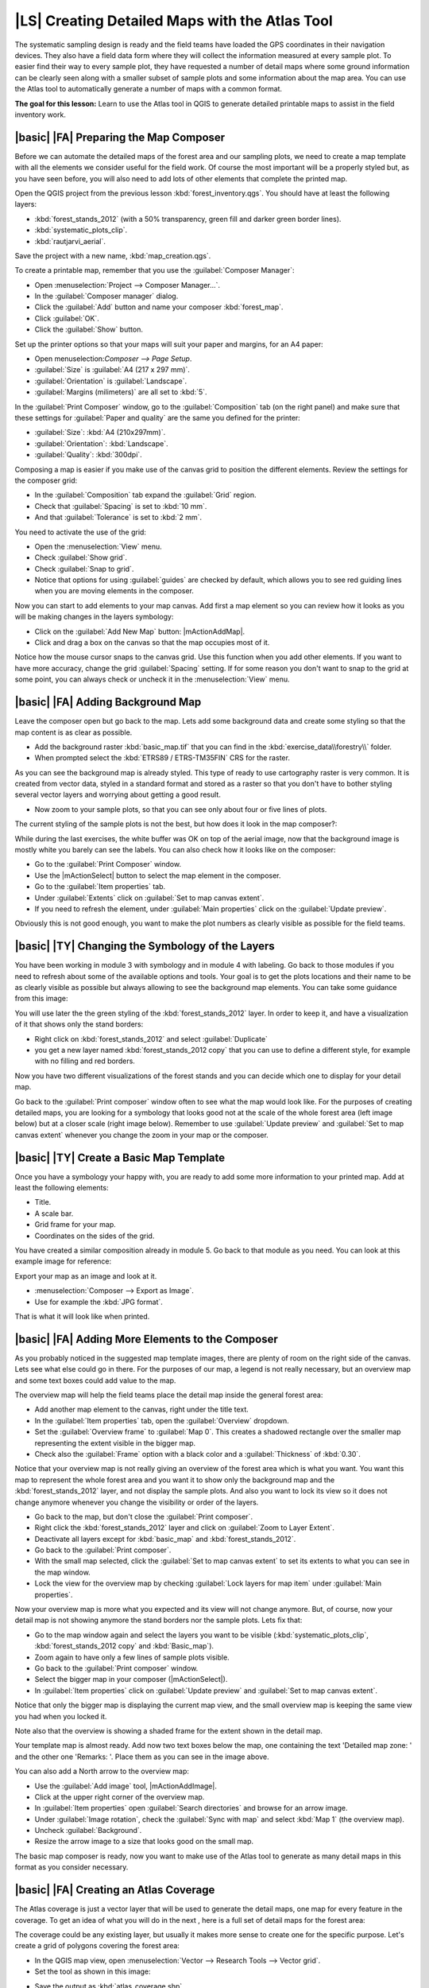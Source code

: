 |LS| Creating Detailed Maps with the Atlas Tool
===============================================================================

The systematic sampling design is ready and the field teams have loaded the GPS coordinates in their navigation devices. They also have a field data form where they will collect the information measured at every sample plot. To easier find their way to every sample plot, they have requested a number of detail maps where some ground information can be clearly seen along with a smaller subset of sample plots and some information about the map area. You can use the Atlas tool to automatically generate a number of maps with a common format.

**The goal for this lesson:** Learn to use the Atlas tool in QGIS to generate detailed printable maps to assist in the field inventory work.

|basic| |FA| Preparing the Map Composer
-------------------------------------------------------------------------------

Before we can automate the detailed maps of the forest area and our sampling plots, we need to create a map template with all the elements we consider useful for the field work. Of course the most important will be a properly styled but, as you have seen before, you will also need to add lots of other elements that complete the printed map.

Open the QGIS project from the previous lesson :kbd:`forest_inventory.qgs`. You should have at least the following layers:

* :kbd:`forest_stands_2012` (with a 50% transparency, green fill and darker green border lines).
* :kbd:`systematic_plots_clip`.
* :kbd:`rautjarvi_aerial`.

Save the project with a new name, :kbd:`map_creation.qgs`.

To create a printable map, remember that you use the :guilabel:`Composer Manager`:

* Open :menuselection:`Project --> Composer Manager...`.
* In the :guilabel:`Composer manager` dialog.
* Click the :guilabel:`Add` button and name your composer :kbd:`forest_map`.
* Click :guilabel:`OK`.
* Click the :guilabel:`Show` button.

Set up the printer options so that your maps will suit your paper and margins, for an A4 paper:

* Open menuselection:`Composer --> Page Setup`.
* :guilabel:`Size` is :guilabel:`A4 (217 x 297 mm)`.
* :guilabel:`Orientation` is :guilabel:`Landscape`.
* :guilabel:`Margins (milimeters)` are all set to :kbd:`5`.

In the :guilabel:`Print Composer` window, go to the :guilabel:`Composition` tab (on the right panel) and make sure that these settings for :guilabel:`Paper and quality` are the same you defined for the printer:

* :guilabel:`Size`: :kbd:`A4 (210x297mm)`.
* :guilabel:`Orientation`: :kbd:`Landscape`.
* :guilabel:`Quality`: :kbd:`300dpi`.

Composing a map is easier if you make use of the canvas grid to position the different elements. Review the settings for the composer grid:

* In the :guilabel:`Composition` tab expand the :guilabel:`Grid` region.
* Check that :guilabel:`Spacing` is set to :kbd:`10 mm`.
* And that :guilabel:`Tolerance` is set to :kbd:`2 mm`.

You need to activate the use of the grid:

* Open the :menuselection:`View` menu.
* Check :guilabel:`Show grid`.
* Check :guilabel:`Snap to grid`.
* Notice that options for using :guilabel:`guides` are checked by default, which allows you to see red guiding lines when you are moving elements in the composer.

Now you can start to add elements to your map canvas. Add first a map element so you can review how it looks as you will be making changes in the layers symbology:

* Click on the :guilabel:`Add New Map` button: |mActionAddMap|.
* Click and drag a box on the canvas so that the map occupies most of it.

.. image:: /static/training_manual/forestry/composer_1.png
   :align: center

Notice how the mouse cursor snaps to the canvas grid. Use this function when you add other elements. If you want to have more accuracy, change the grid :guilabel:`Spacing` setting. If for some reason you don't want to snap to the grid at some point, you can always check or uncheck it in the :menuselection:`View` menu.



|basic| |FA| Adding Background Map
-------------------------------------------------------------------------------

Leave the composer open but go back to the map. Lets add some background data and create some styling so that the map content is as clear as possible.

* Add the background raster :kbd:`basic_map.tif` that you can find in the :kbd:`exercise_data\\forestry\\` folder.
* When prompted select the :kbd:`ETRS89 / ETRS-TM35FIN` CRS for the raster.

As you can see the background map is already styled. This type of ready to use cartography raster is very common. It is created from vector data, styled in a standard format and stored as a raster so that you don't have to bother styling several vector layers and worrying about getting a good result.

* Now zoom to your sample plots, so that you can see only about four or five lines of plots.

The current styling of the sample plots is not the best, but how does it look in the map composer?:

.. image:: /static/training_manual/forestry/plots_zoom1-2.png
   :align: center

While during the last exercises, the white buffer was OK on top of the aerial image, now that the background image is mostly white you barely can see the labels. You can also check how it looks like on the composer:

* Go to the :guilabel:`Print Composer` window.
* Use the |mActionSelect| button to select the map element in the composer.
* Go to the :guilabel:`Item properties` tab.
* Under :guilabel:`Extents` click on :guilabel:`Set to map canvas extent`.
* If you need to refresh the element, under :guilabel:`Main properties` click on the :guilabel:`Update preview`.

Obviously this is not good enough, you want to make the plot numbers as clearly visible as possible for the field teams.


|basic| |TY| Changing the Symbology of the Layers
-------------------------------------------------------------------------------

You have been working in module 3 with symbology and in module 4 with labeling. Go back to those modules if you need to refresh about some of the available options and tools. Your goal is to get the plots locations and their name to be as clearly visible as possible but always allowing to see the background map elements. You can take some guidance from this image:

.. image:: /static/training_manual/forestry/plots_zoom2_symbology.png
   :align: center

You will use later the the green styling of the :kbd:`forest_stands_2012` layer. In order to keep it, and have a visualization of it that shows only the stand borders:

* Right click on :kbd:`forest_stands_2012` and select :guilabel:`Duplicate`
* you get a new layer named :kbd:`forest_stands_2012 copy` that you can use to define a different style, for example with no filling and red borders.

Now you have two different visualizations of the forest stands and you can decide which one to display for your detail map.

Go back to the :guilabel:`Print composer` window often to see what the map would look like. For the purposes of creating detailed maps, you are looking for a symbology that looks good not at the scale of the whole forest area (left image below) but at a closer scale (right image below). Remember to use :guilabel:`Update preview` and :guilabel:`Set to map canvas extent` whenever you change the zoom in your map or the composer.

.. image:: /static/training_manual/forestry/composer_2-3.png
   :align: center

|basic| |TY| Create a Basic Map Template
-------------------------------------------------------------------------------

Once you have a symbology your happy with, you are ready to add some more information to your printed map. Add at least the following elements:

* Title.
* A scale bar.
* Grid frame for your map.
* Coordinates on the sides of the grid.

You have created a similar composition already in module 5. Go back to that module as you need. You can look at this example image for reference:

.. image:: /static/training_manual/forestry/map_template1.png
   :align: center

Export your map as an image and look at it.

* :menuselection:`Composer --> Export as Image`.
* Use for example the :kbd:`JPG format`.

That is what it will look like when printed.

|basic| |FA| Adding More Elements to the Composer
-------------------------------------------------------------------------------

As you probably noticed in the suggested map template images, there are plenty of room on the right side of the canvas. Lets see what else could go in there. For the purposes of our map, a legend is not really necessary, but an overview map and some text boxes could add value to the map.

The overview map will help the field teams place the detail map inside the general forest area:

* Add another map element to the canvas, right under the title text.
* In the :guilabel:`Item properties` tab, open the :guilabel:`Overview` dropdown.
* Set the :guilabel:`Overview frame` to :guilabel:`Map 0`. This creates a shadowed rectangle over the smaller map representing the extent visible in the bigger map.
* Check also the :guilabel:`Frame` option with a black color and a :guilabel:`Thickness` of :kbd:`0.30`.

.. image:: /static/training_manual/forestry/more_elements1.png
   :align: center

Notice that your overview map is not really giving an overview of the forest area which is what you want. You want this map to represent the whole forest area and you want it to show only the background map and the :kbd:`forest_stands_2012` layer, and not display the sample plots. And also you want to lock its view so it does not change anymore whenever you change the visibility or order of the layers.

* Go back to the map, but don't close the :guilabel:`Print composer`.
* Right click the :kbd:`forest_stands_2012` layer and click on :guilabel:`Zoom to Layer Extent`.
* Deactivate all layers except for :kbd:`basic_map` and :kbd:`forest_stands_2012`.
* Go back to the :guilabel:`Print composer`.
* With the small map selected, click the :guilabel:`Set to map canvas extent` to set its extents to what you can see in the map window.
* Lock the view for the overview map by checking :guilabel:`Lock layers for map item` under :guilabel:`Main properties`.

Now your overview map is more what you expected and its view will not change anymore. But, of course, now your detail map is not showing anymore the stand borders nor the sample plots. Lets fix that:

* Go to the map window again and select the layers you want to be visible (:kbd:`systematic_plots_clip`, :kbd:`forest_stands_2012 copy` and :kbd:`Basic_map`).
* Zoom again to have only a few lines of sample plots visible.
* Go back to the :guilabel:`Print composer` window.
* Select the bigger map in your composer (|mActionSelect|).
* In :guilabel:`Item properties` click on :guilabel:`Update preview` and :guilabel:`Set to map canvas extent`.

Notice that only the bigger map is displaying the current map view, and the small overview map is keeping the same view you had when you locked it.

Note also that the overview is showing a shaded frame for the extent shown in the detail map.

.. image:: /static/training_manual/forestry/more_elements2.png
   :align: center

Your template map is almost ready. Add now two text boxes below the map, one containing the text 'Detailed map zone: ' and the other one 'Remarks: '. Place them as you can see in the image above.

You can also add a North arrow to the overview map:

* Use the :guilabel:`Add image` tool, |mActionAddImage|.
* Click at the upper right corner of the overview map.
* In :guilabel:`Item properties` open :guilabel:`Search directories` and browse for an arrow image.
* Under :guilabel:`Image rotation`, check the :guilabel:`Sync with map` and select :kbd:`Map 1` (the overview map).
* Uncheck :guilabel:`Background`.
* Resize the arrow image to a size that looks good on the small map.

The basic map composer is ready, now you want to make use of the Atlas tool to generate as many detail maps in this format as you consider necessary.


|basic| |FA| Creating an Atlas Coverage
-------------------------------------------------------------------------------

The Atlas coverage is just a vector layer that will be used to generate the detail maps, one map for every feature in the coverage. To get an idea of what you will do in the next , here is a full set of detail maps for the forest area:

.. image:: /static/training_manual/forestry/preview_atlas_results.png
   :align: center

The coverage could be any existing layer, but usually it makes more sense to create one for the specific purpose. Let's create a grid of polygons covering the forest area:

* In the QGIS map view, open :menuselection:`Vector --> Research Tools --> Vector grid`.
* Set the tool as shown in this image:

.. image:: /static/training_manual/forestry/coverage_polygons.png
   :align: center

* Save the output as :kbd:`atlas_coverage.shp`.
* Style the new :kbd:`atlas_coverage` layer so that the polygons have no filling.

The new polygons are covering the whole forest area and you have already an they give you an idea of what each map (created from each polygon) will contain.

.. image:: /static/training_manual/forestry/atlas_coverage.png
   :align: center

|basic| |FA| Setting Up the Atlas Tool
-------------------------------------------------------------------------------

The last step is to set up the Atlas tool:

* Go back to the :guilabel:`Print Composer`.
* In the panel on the right, go to the :guilabel:`Atlas generation` tab.
* Set the options as follows:

.. image:: /static/training_manual/forestry/atlas_settings.png
   :align: center

That tells the Atlas tool to use the features (polygons) inside :kbd:`atlas_coverage` as the focus for every detail map. It will output one map for every feature in the layer. The :guilabel:`Hidden coverage layer` tells the Atlas to not show the polygons in the output maps.

One more thing needs to be done. You need to tell the Atlas tool what map element is going to be updated for every output map. By now, you probably can guess that the map to be changed for every feature is the one you have prepared to contain detail views of the sample plots, that is the bigger map element in your canvas:

* Select the bigger map element.
* Go to the :guilabel:`Item properties` tab.
* In the list, check :guilabel:`Controlled by atlas`.
* And set the :guilabel:`Marging around feature` to :kbd:`10%`. The view extent will be 10% bigger than the polygons, which means that your detail maps will have a 10% overlap.

.. image:: /static/training_manual/forestry/controlled_by_atlas.png
   :align: center

Now you can use the preview tool for Atlas maps to review what your maps will look like:

* Activate the Atlas previews using the button |mIconAtlas| or if your Atlas toolbar is not visible, via :menuselection:`Atlas --> Preview Atlas`.
* You can use the arrows in the Atlas tool bar or in the :menuselection:`Atlas` menu to move through maps that will be created.

Note that some of them cover areas that are not interesting. Lets do something about it and save some trees by not printing those useless maps.

|basic| |FA| Editing the Coverage Layer
-------------------------------------------------------------------------------

Besides removing the polygons for those areas that are not interesting, you can also customize the text labels in your map to be generated with content from the :guilabel:`Attribute table` of your coverage layer:

* Go back to the map view.
* Enable editing for the :kbd:`atlas_coverage` layer.
* Select the polygons that are selected (in yellow) in the image below.
* Remove the selected polygons.
* Disable editing and save the edits.

.. image:: /static/training_manual/forestry/remove_polygons.png
   :align: center

You can go back to the :guilabel:`Print Composer` and check that the previews of the Atlas use only the polygons you left in the layer.

The coverage layer you are using does not yet have useful information that you could use to customize the content of the labels in your map. The first step is to create them, you can add for example a zone code for the polygon areas and a field with some remarks for the field teams to have into account:

* Open the :guilabel:`Attribute table` for the :kbd:`atlas_coverage` layer.
* Enable editing.
* Use the |mActionCalculateField| calculator to create and populate the following two fields.
* Create a field named :kbd:`Zone` and type :kbd:`Whole number (integer)`.
* In the :guilabel:`Expression` box write/copy/construct :kbd:`$rownum`.
* Create another field named :kbd:`Remarks`, of type :kbd:`Text (string)` and a width of :kbd:`255`.
* In the :guilabel:`Expression` box write :kbd:`'No remarks.'`. This will set all the default value for all the polygons.

The forest manager will have some information about the area that might be useful when visiting the area. For example, the existence of a bridge, a swamp or the location of a protected species. The :kbd:`atlas_coverage` layer is probably in edit mode still, add the following text in the :kbd:`Remarks` field to the corresponding polygons (double click the cell to edit it):

* For the :kbd:`Zone` 2: :kbd:`Bridge to the North of plot 19. Siberian squirrel between p_13 and p_14.`.
* For the :kbd:`Zone` 6: :kbd:`Difficult to transit in swamp to the North of the lake.`.
* For the :kbd:`Zone` 7: :kbd:`Siberian squirrel to the South East of p_94.`.
* Disable editing and save your edits.

Almost ready, now you have to tell the Atlas tool that you want some of the text labels to use the information from the :kbd:`atlas_coverage` layer's attribute table.

* Go back to the :guilabel:`Print Composer`.
* Select the text label containing :kbd:`Detailed map...`.
* Set the :guilabel:`Font` size to :kbd:`12`.
* Set the cursor at the end of the text in the label.
* In  the :guilabel:`Item properties` tab, inside the :guilabel:`Main properties` click on :guilabel:`Insert an expression`.
* In the :guilabel:`Function list` double click on the field :kbd:`Zone` under :guilabel:`Field and Values`.
* Click :guilabel:`OK`.
* The text inside the box in the :guilabel:`Item properties` should show :kbd:`Detail map inventory zone: [% "Zone" %]`. Note that the :kbd:`[% "Zone" %]` will be substituted by the value of the field :kbd:`Zone` for the corresponding feature from the :kbd:`atlas_coverage`.

Test the contents of the label by looking at the different Atlas preview maps.

Do the same for the labels with the text :kbd:`Remarks:` using the field whit the zone information. You can leave a break line before you enter the expression. You can see the result for the preview of zone 2 in the image below:

.. image:: /static/training_manual/forestry/preview_zone2.png
   :align: center

Use the Atlas preview to browse through all the maps you will be creating soon and enjoy!

|basic| |FA| Printing the Maps
-------------------------------------------------------------------------------

Last but not least, printing or exporting your maps to image files or PDF files. You can use the :menuselection:`Atlas --> Export Atlas as Images...` or :menuselection:`Atlas --> Export Atlas as PDF...`. Currently the SVG export format is not working properly and will give a poor result.

Lets print the maps as a single PDF that you can send to the field office for printing:

* Go to the :guilabel:`Atlas generation` tab on the right panel.
* Under the :guilabel:`Output` check the :guilabel:`Single file export when possible`. This will put all the maps together into a PDF file, if this option is not checked you will get one file for every map.
* Open :menuselection:`Composer --> Export as PDF...`. 
* Save the PDF file as :kbd:`inventory_2012_maps.pdf` in your :kbd:`exercise_data\\forestry\\samplig\\map_creation\\` folder.

Open the PDF file to check that everything went as expected.

You could just as easily create separate images for every map (remember to uncheck the single file creation), here you can see the thumbnails of the images that would be created:

.. image:: /static/training_manual/forestry/maps_as_images.png
   :align: center

In the :guilabel:`Print Composer`, save your map as a composer template as :kbd:`forestry_atlas.qpt` in your :kbd:`exercise_data\\forestry\\map_creation\\` folder. Use :menuselection:`Composer --> Save as Template`. You will be able to use this template again and again.

Close the :guilabel:`Print Composer` and save your QGIS project.


|IC|
-------------------------------------------------------------------------------

You have managed to create a template map that can be used to automatically generate detail maps to be used in the field to help navigate to the different plots. As you noticed, this was not an easy task but the benefit will come when you need to create similar maps for other regions and you can use the template you just saved.

|WN|
-------------------------------------------------------------------------------

In the next lesson, you will see how you can use LiDAR data to create a DEM and then use it to your enhance your data and maps visibility.

